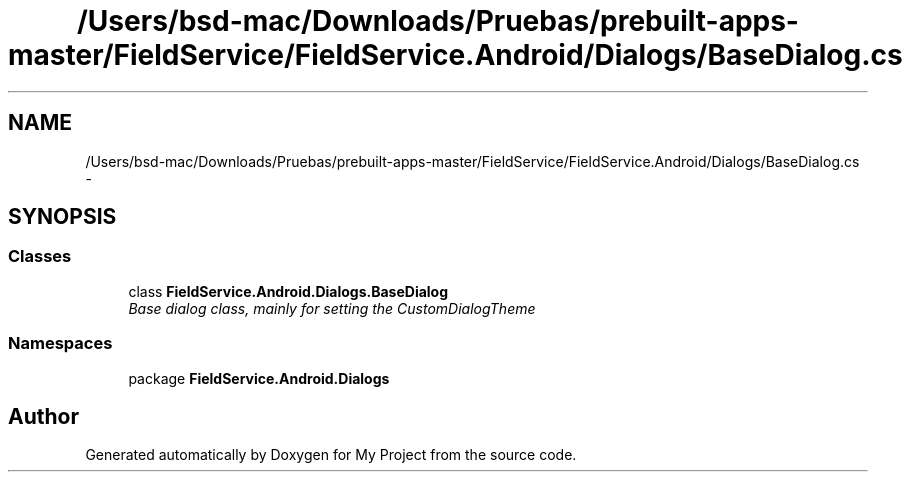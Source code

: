 .TH "/Users/bsd-mac/Downloads/Pruebas/prebuilt-apps-master/FieldService/FieldService.Android/Dialogs/BaseDialog.cs" 3 "Tue Jul 1 2014" "My Project" \" -*- nroff -*-
.ad l
.nh
.SH NAME
/Users/bsd-mac/Downloads/Pruebas/prebuilt-apps-master/FieldService/FieldService.Android/Dialogs/BaseDialog.cs \- 
.SH SYNOPSIS
.br
.PP
.SS "Classes"

.in +1c
.ti -1c
.RI "class \fBFieldService\&.Android\&.Dialogs\&.BaseDialog\fP"
.br
.RI "\fIBase dialog class, mainly for setting the CustomDialogTheme \fP"
.in -1c
.SS "Namespaces"

.in +1c
.ti -1c
.RI "package \fBFieldService\&.Android\&.Dialogs\fP"
.br
.in -1c
.SH "Author"
.PP 
Generated automatically by Doxygen for My Project from the source code\&.
